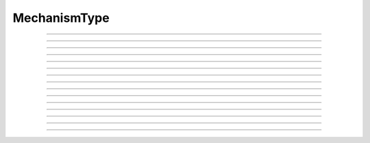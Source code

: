 .. _mechtype:

MechanismType
-------------

.. class:: MechanismType

    .. tab:: Python
    
    
        Syntax:
            ``mt = n.MechanismType(0)``

            ``mt = n.MechanismType(1)``


        Description:
            Provides a way of iterating over all membrane mechanisms or point 
            processes and allows selection via a menu or under hoc control. 
         
            The 0 argument creates a list of all available distributed 
            membrane mechanisms (as opposed to PointProcesses). eg "hh", "pas", "extracellular". that can 
            be inserted into a section. 
         
            The 1 argument creates a 
            list of all available Point Processes. 
            eg. IClamp, AlphaSynapse, VClamp. 
         
            Mechanism order is the same as the argument order that created the "special" 
            during ``nrnivmodl`` or ``mknrndll``. Therefore when a saved session depends 
            on information in a ``MechanismType`` it is dependent on a particular special 
            or dll. 
         

        Example:

            .. code-block::
                python

                from neuron import n
                # Print the names of all density mechanisms 
                mt = n.MechanismType(0) 
                mname  = n.ref('')
                for i in range(mt.count()):
                    mt.select(i) 
                    mt.selected(mname) 
                    print(mname[0])


        .. seealso::
            :class:`MechanismStandard`

         

    .. tab:: HOC


        Syntax:
            ``mt = new MechanismType(0)``
        
        
            ``mt = new MechanismType(1)``
        
        
        Description:
            Provides a way of iterating over all membrane mechanisms or point 
            processes and allows selection via a menu or under hoc control. 
        
        
            The 0 argument creates a list of all available distributed 
            membrane mechanisms (as opposed to PointProcesses). eg "hh", "pas", "extracellular". that can 
            be inserted into a section. 
        
        
            The 1 argument creates a 
            list of all available Point Processes. 
            eg. IClamp, AlphaSynapse, VClamp. 
        
        
            Mechanism order is the same as the argument order that created the "special" 
            during ``nrnivmodl`` or ``mknrndll``. Therefore when a saved session depends 
            on information in a ``MechanismType`` it is dependent on a particular special 
            or dll. 
        
        
        Example:
        
        
            .. code-block::
                none
        
        
                objref mt 
                // Print the names of all density mechanisms 
                mt = new MechanismType(0) 
                strdef mname 
                for i=0, mt.count()-1 { 
                    mt.select(i) 
                    mt.selected(mname) 
                    print mname 
                } 
        
        
        .. seealso::
            :class:`MechanismStandard`
        
----



.. method:: MechanismType.select

    .. tab:: Python
    
    
        Syntax:
            ``mt.select("name")``

            ``mt.select(i)``


        Description:
            selects either the named mechanism or the i'th mechanism in the list. 

         

    .. tab:: HOC


        Syntax:
            ``mt.select("name")``
        
        
            ``mt.select(i)``
        
        
        Description:
            selects either the named mechanism or the i'th mechanism in the list. 
        
----



.. method:: MechanismType.selected

    .. tab:: Python
    
    
        Syntax:
            ``i = mt.selected([strdef])``


        Description:
            returns the index of the current selection.  If present, strdef is assigned 
            to the name of the current selection.

        .. note::

            ``strdef`` must be a NEURON string reference (e.g. one created via ``strdef = n.ref('')``);
            to access its contents use ``strdef[0]``; see the example for the constructor above. In
            particular ``strdef`` cannot be a Python string.

         

    .. tab:: HOC


        Syntax:
            ``i = mt.selected([strdef])``
        
        
        Description:
            returns the index of the current selection.  If present, strarg is assigned 
            to the name of the current selection. 
        
----



.. method:: MechanismType.remove

    .. tab:: Python
    
    
        Syntax:
            ``mt.remove(sec=section)``


        Description:
            For distributed mechanisms invoked with the "insert" statement. 
            Deletes selected mechanism from the specified section. A noop
            if the mechanism is not in the section. 

         

    .. tab:: HOC


        Syntax:
            ``mt.remove()``
        
        
        Description:
            For distributed mechanisms invoked with the "insert" statement. 
            Deletes selected mechanism from currently 
            accessed section. A nop if the mechanism is not in the section. 
        
----



.. method:: MechanismType.make

    .. tab:: Python
    
    
        Syntax:
            ``mt.make(sec=section)``

            ``mt.make(objectref)``


        Description:


            ``mt.make(sec=section)`` 
                For distributed mechanisms. Inserts selected mechanism into ``section``. 

            ``mt.make(objectref)`` 
                For point processes.  The arg becomes a reference to a new point process 
                of type given by the selection. 
                Note that the newly created point process is not located in any section. 
                If *objectref* was the only reference to another object then 
                that object is destroyed. *objectref* is a NEURON pointer to an object, and
                may be created via ``objectref = n.ref(None)``; the object created by a call
                to ``make`` may be accessed via ``objectref[0]``.


         

    .. tab:: HOC


        Syntax:
            ``mt.make()``
        
        
            ``mt.make(objectvar)``
        
        
        Description:
        
        
            ``mt.make()`` 
                For distributed mechanisms. Inserts selected mechanism into currently 
                accessed section. 
        
        
            ``mt.make(objectvar)`` 
                For point processes.  The arg becomes a reference to a new point process 
                of type given by the selection. 
                Note that the newly created point process is not located in any section. 
                Note that if *objectvar* was the only reference to another object then 
                that object is destroyed. 
        
----



.. method:: MechanismType.count

    .. tab:: Python
    
    
        Syntax:
            ``i = mt.count()``


        Description:
            The number of different mechanisms in the list. 

         

    .. tab:: HOC


        Syntax:
            ``i = mt.count()``
        
        
        Description:
            The number of  different mechanisms in the list. 
        
----



.. method:: MechanismType.menu

    .. tab:: Python
    
    
        Syntax:
            ``mt.menu()``


        Description:
            Inserts a special menu into the currently open \ ``xpanel``. The menu 
            label always reflects the current selection. Submenu items are indexed 
            according to position with the first item being item 0.  When the mouse 
            button is released on a submenu item that item becomes the selection 
            and the action (if any) is executed. 

         

    .. tab:: HOC


        Syntax:
            ``mt.menu()``
        
        
        Description:
            Inserts a special menu into the currently open \ ``xpanel``. The menu 
            label always reflects the current selection. Submenu items are indexed 
            according to position with the first item being item 0.  When the mouse 
            button is released on a submenu item that item becomes the selection 
            and the action (if any) is executed. 
        
----



.. method:: MechanismType.action

    .. tab:: Python
    
    
        Syntax:
            ``mt.action(py_callable)``


        Description:
            When a submenu item is selected, ``py_callable`` is invoked with two arguments:
            the MechanismType object, and the index.

        Example:

            .. code-block::
                python

                from neuron import n, gui

                def cb(mt, i):
                    mt.select(i)
                    nameref = n.ref("")
                    mt.selected(nameref)
                    print (f"selected {nameref[0]}")

                mtypes = [n.MechanismType(i) for i in range(2)]
                n.xpanel("MechanismTypes")
                for mt in mtypes:
                    mt.action(cb)
                    mt.menu()
                n.xpanel()


        .. note::

            Python support for this method was added in NEURON 7.5.

    .. tab:: HOC


        Syntax:
            ``mt.action("command")``
        
        
        Description:
            The action to be executed when a submenu item is selected. 
        
----



.. method:: MechanismType.is_netcon_target

    .. tab:: Python
    
    
        Syntax:
            ``boolean =  mt.is_netcon_target(i)``


        Description:
            The i'th point process has a NET_RECEIVE block and can therefore be 
            a target for a :class:`NetCon` object. 

         

    .. tab:: HOC


        Syntax:
            ``boolean =  mt.is_netcon_target(i)``
        
        
        Description:
            The i'th point process has a NET_RECEIVE block and can therefore be 
            a target for a :class:`NetCon` object.
        
----



.. method:: MechanismType.has_net_event

    .. tab:: Python
    
    
        Syntax:
            ``boolean = mt.has_net_event(i)``


        Description:
            The i'th point process has a net_event call in its NET_RECEIVE block 
            and can therefore be a source for a :class:`NetCon` object. 
            This means it is :class:`NetCon` stimulator or that 
            the point process can be used as an artificial neural network cell. 

         

    .. tab:: HOC


        Syntax:
            ``boolean = mt.has_net_event(i)``
        
        
        Description:
            The i'th point process has a net_event call in its NET_RECEIVE block 
            and can therefore be a source for a :class:`NetCon` object.
            This means it is :class:`NetCon` stimulator or that
            the point process can be used as an artificial neural network cell. 
        
----



.. method:: MechanismType.is_artificial

    .. tab:: Python
    
    
        Syntax:
            ``boolean = mt.is_artificial(i)``


        Description:
            The i'th point process is an ARTIFICIAL_CELL 
            and can therefore be a source for a :class:`NetCon` object. 
            This means it is :class:`NetCon` stimulator or that 
            the point process can be used as an artificial neural network cell. 
         
            This seems to have, but does not, equivalent functionality to 
            :func:`has_net_event` and was introduced because ARTIFICIAL_CELL objects are no 
            longer located in sections. Some ARTIFICIAL_CELLs such as the PatternStim 
            do not make use of net_event in their implementation, and some PointProcesses 
            do use net_event and must be located in sections for their proper function, 
            e.g. reciprocal synapses. 

         
         

    .. tab:: HOC


        Syntax:
            ``boolean = mt.is_artificial(i)``
        
        
        Description:
            The i'th point process is an ARTIFICIAL_CELL 
            and can therefore be a source for a :class:`NetCon` object.
            This means it is :class:`NetCon` stimulator or that
            the point process can be used as an artificial neural network cell. 
        
        
            This seems to have, but does not, equivalent functionality to 
            :func:`has_net_event` and was introduced because ARTIFICIAL_CELL objects are no
            longer located in sections. Some ARTIFICIAL_CELLs such as the PatternStim 
            do not make use of net_event in their implementation, and some PointProcesses 
            do use net_event and must be located in sections for their proper function, 
            e.g. reciprocal synapses. 
        
----



.. method:: MechanismType.pp_begin

    .. tab:: Python
    
    
        Syntax:
            ``obj = mt.pp_begin(sec=section)``


        Description:
            Initializes an iterator used to iterate over point processes of 
            a particular type in ``section``. 
            Returns the first point process in 
            ``section`` having the type specified by the :meth:`MechanismType.select` 
            statement. This only works if the the MechanismType was instantiated 
            with the (1) argument. If there is no such point process in the 
            section the method returns ``None``. Note that, prior to version 
            6.2, although 
            the x=1 node is normally 
            considered to be part of the section, the parent node 
            was not looked at (normally x = 0) unless the section was the 
            root of the tree. As of version 6.2, both the 0 and 1 locations 
            are looked at and if the point process used the section to locate 
            it, then it is returned. If the point process used the child or 
            parent section to locate it, it is not returned. 

        Example:

            .. code-block::
                python
            
                from neuron import n

                cable = n.Section('cable')
                cable.nseg = 5  
                stim = [n.IClamp(cable(i/2.)) for i in range(3)]

                mt = n.MechanismType(1) 
                mt.select("IClamp") 
                pp = mt.pp_begin()
                while pp is not None:
                    seg = pp.get_segment() 
                    print(f"{pp} located at {seg}")
                    pp = mt.pp_next()



    .. tab:: HOC


        Syntax:
            ``obj = mt.pp_begin()``
        
        
        Description:
            Initializes an iterator used to iterate over point processes of 
            a particular type in the currently accessed section. 
            Returns the first point process in the currently accessed 
            section having the type specified by the :meth:`MechanismType.select`
            statement. This only works if the the MechanismType was instantiated 
            with the (1) argument. If there is no such point process in the 
            section the method returns NULLobject. Note that, prior to version 
            6.2, although 
            the x=1 node is normally 
            considered to be part of the section, the parent node 
            was not looked at (normally x = 0) unless the section was the 
            root of the tree. As of version 6.2, both the 0 and 1 locations 
            are looked at and if the point process used the section to locate 
            it, then it is returned. If the point process used the child or 
            parent section to locate it, it is not returned. 
        
        
        Example:
        
        
            .. code-block::
                none
        
        
                create cable 
                access cable 
                nseg = 5 
                objref stim[3] 
                for i=0,2 stim[i] = new IClamp(i/2) 
        
        
                objref mt, pp 
                mt = new MechanismType(1) 
                mt.select("IClamp") 
                for (pp = mt.pp_begin(); object_id(pp) != 0; pp = mt.pp_next()) { 
                    x = pp.get_loc() 
                    printf("%s located at %s(%g)\n", pp, secname(), x) 
                    pop_section() 
                } 
        
----



.. method:: MechanismType.pp_next

    .. tab:: Python
    
    
        Syntax:
            ``obj = mt.pp_next()``


        Description:
            Returns the next point process of the type and in the section that 
            were specified in the earlier call to :meth:`MechanismType.pp_begin` . 
            When there are no more point processes, the return value is ``None``. 

         

    .. tab:: HOC


        Syntax:
            ``obj = mt.pp_next()``
        
        
        Description:
            Returns the next point process of the type and in the section that 
            were specified in the earlier call to :meth:`MechanismType.pp_begin` .
            When there are no more point processes, the return value is NULLobject. 
        
----



.. method:: MechanismType.internal_type

    .. tab:: Python
    
    
        Syntax:
            ``internal_type = mt.internal_type()``


        Description:
            Return the internal type index of the selected mechanism. 


    .. tab:: HOC


        Syntax:
            ``internal_type = mt.internal_type()``
        
        
        Description:
            Return the internal type index of the selected mechanism. 
        
----



.. method:: MechanismType.file

    .. tab:: Python
    
    
        Syntax:
            ``file_name = mt.file()``


        Description:
            Returns the mod file name for the currently selected mechanism.

            .. code-block::
                python
            
                from neuron import n
                s = n.Section('s')
                mt = n.MechanismType(0)
                mt.select('hh')
                print(mt.file())

----



.. method:: MechanismType.code

    .. tab:: Python
    
    
        Syntax:
            ``code_string = mt.code()``


        Description:
            Returns the nmodl code for the currently selected mechanism.
            .. code-block::
                python
            
                from neuron import n
                s = n.Section('s')
                mt = n.MechanismType(0)
                mt.select('hh')
                print('\n'.join(mt.code().split('\n')[:4]))
